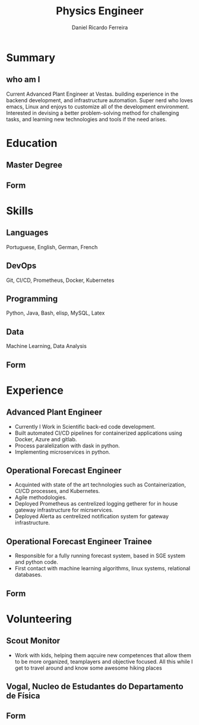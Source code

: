 #+LATEX_CLASS: awesomecv
#+CVCOLOR: nephritis
#  Awesome Colors: emerald, skyblue, red, pink, orange, nephritis, concrete, darknight
#+LATEX_COMPILER: xelatex
#+LATEX_HEADER: \geometry{left=1.4cm, top=.8cm, right=1.4cm, bottom=1.8cm, footskip=.5cm}
#+LATEX_HEADER: \fontdir[fonts/]
#+MOBILE: +000 0000000
# #+HOMEPAGE: example.com
# #+ADDRESS: my adress
# #+ADDRESS: when long address
# #+ADDRESS: endless address
# #+GITLAB: BigNaNet
#+GITHUB: BigNaNet
#+LINKEDIN: my_linkedin
# #+PHOTO: myFface.png
# #+QUOTE: My cute quote
# HIGHLIGHT: true
#+TITLE:  Physics Engineer
#+AUTHOR: Daniel Ricardo Ferreira
#+email: ferreira.d4.r@gmail.com

* Summary
** who am I
:PROPERTIES:
:CV_ENV: cvparag
:END:
Current Advanced Plant Engineer at Vestas.
building experience  in the backend development,
 and infrastructure automation.
 Super nerd who loves emacs, Linux and  enjoys to customize all of the
development environment.
Interested in devising a better problem-solving method for challenging tasks,
and learning new technologies and tools if the need arises.

* Education
#+LATEX: \begin{cventries}
** Master Degree
:PROPERTIES:
:CV_ENV: cventry
:FROM:
:TO:
:LOCATION: Coimbra
:EMPLOYER: University of Coimbra
:END:
** Form
:PROPERTIES:
:CV_ENV: cvform
:END:
#+LATEX: \end{cventries}
* Skills
#+LATEX: \begin{cvskills}
** Languages
:Properties:
:CV_ENV: cvskill
:END:
Portuguese, English, German, French
** DevOps
:Properties:
:CV_ENV: cvskill
:END:
Git, CI/CD, Prometheus, Docker, Kubernetes
** Programming
:Properties:
:CV_ENV: cvskill
:END:
Python, Java, Bash, elisp, MySQL, Latex
** Data
:Properties:
:CV_ENV: cvskill
:END:
Machine Learning, Data Analysis
** Form
:PROPERTIES:
:CV_ENV: cvform
:END:
#+LATEX:\end{cvskills}
* Experience
#+LATEX: \begin{cventries}
** Advanced Plant Engineer
:PROPERTIES:
:CV_ENV: cventry
:FROM:     <2020-02-22>
:TO:
:LOCATION: Porto, Portugal
:EMPLOYER: Vestas
:END:
 #+ATTR_LATEX: :environment cvitems
- Currently I Work in Scientific back-ed code development.
- Built automated  CI/CD pipelines for containerized applications using Docker,
  Azure and gitlab.
- Process paralelization with dask in python.
- Implementing microservices in python.

** Operational Forecast Engineer
:PROPERTIES:
:CV_ENV: cventry
:FROM:     <2019-10-22>
:TO:       <2020-02-21>
:LOCATION: Porto, Portugal
:EMPLOYER: Vestas
:END:
#+ATTR_LATEX: :environment cvitems
- Acquinted with state of the art technologies such as Containerization,
  CI/CD processes, and Kubernetes.
- Agile methodologies.
- Deployed Prometheus as centrelized logging getherer for in house
  gateway infrastructure for micrservices.
- Deployed Alerta as centrelized notification system for gateway infrastructure.

** Operational Forecast Engineer Trainee
:PROPERTIES:
:CV_ENV: cventry
:FROM:     <2018-10-22>
:TO:       <2019-10-21>
:LOCATION: Porto, Portugal
:EMPLOYER: Vestas
:END:
#+ATTR_LATEX: :environment cvitems
- Responsible for a fully running forecast system, based in SGE system and
  python code.
- First contact with machine learning algorithms, linux systems, relational
  databases.
** Form
:PROPERTIES:
:CV_ENV: cvform
:END:
#+LATEX: \end{cventries}
* Volunteering
#+LATEX: \begin{cventries}
** Scout Monitor
:PROPERTIES:
:CV_ENV: cventry
:FROM:     <2016-09-22>
:TO:
:LOCATION: Viseu, Portugal
:EMPLOYER: CNE, WOSM
:END:
- Work with kids, helping them aqcuire new competences that allow them to be
  more organized, teamplayers and objective focused. All this while I get to
  travel around and know some awesome hiking places
** Vogal, Nucleo de Estudantes do Departamento de Física
:PROPERTIES:
:CV_ENV: cventry
:FROM:     <2013-10-22>
:TO: <2014-07-11 qui>
:LOCATION: Coimbra, Portugal
:EMPLOYER: Associação Académica de Coimbra
:END:
** Form
:PROPERTIES:
:CV_ENV: cvform
:END:
#+LATEX: \end{cventries}

* Run me                                                           :noexport:
#+BEGIN_SRC emacs-lisp
(org-export-to-file 'awesomecv "awesome.tex")
(org-latex-compile "awesome.tex")
#+END_SRC

#+RESULTS:
